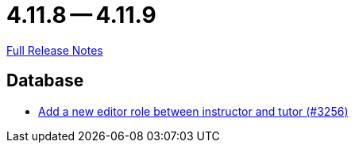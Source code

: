 = 4.11.8 -- 4.11.9

link:https://github.com/ls1intum/Artemis/releases/tag/4.11.9[Full Release Notes]

== Database

* link:https://www.github.com/ls1intum/Artemis/commit/13d2d77403de15270a7c6ffbd6210ed2c169551d[Add a new editor role between instructor and tutor (#3256)]


